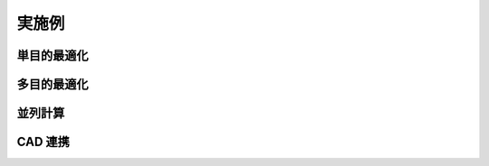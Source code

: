 実施例
=====

単目的最適化
-----

.. grid:: 2

    .. grid-item-card:: ソレノイドコイルのインダクタンス
        :link: ./gau_ex08/gau_ex08
        :link-type: doc
        :text-align: center

        .. image:: ./gau_ex08/gau_ex08.png
            :scale: 50
        +++
        磁場解析で
        有限長ソレノイドコイルの自己インダクタンスを
        特定の値にします。


    .. grid-item-card:: 円形パッチアンテナの共振周波数
        :link: ./her_ex40/her_ex40
        :link-type: doc
        :text-align: center

        .. image:: ./her_ex40/her_ex40.png
            :scale: 50
        +++
        電磁波解析で
        円形パッチアンテナの共振周波数を
        特定の値にします。

多目的最適化
-----
.. grid:: 2

    .. grid-item-card:: 基板上の発熱体
        :link: ./wat_ex14/wat_ex14
        :link-type: doc
        :text-align: center

        .. image:: ./wat_ex14/wat_ex14.png
            :scale: 50
        +++
        熱伝導解析で
        基板上の IC チップの温度と
        基板サイズを最小にします。
        


並列計算
-----

CAD 連携
-----
.. grid:: 2

    .. grid-item-card:: 外部 CAD (NX) 連携
        :link: ./NX_ex01/NX_ex01
        :link-type: doc
        :text-align: center

        .. image:: ./NX_ex01/NX_ex01.png
            :scale: 50
        +++
        CAD(NX) 連携で丈夫で軽量な H 型鋼の寸法を探索します。
